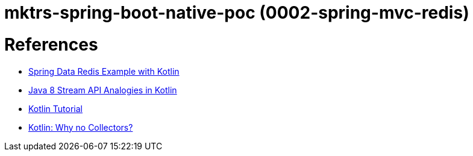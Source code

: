 = mktrs-spring-boot-native-poc (0002-spring-mvc-redis)


= References

* https://github.com/kasramp/spring-data-redis-example-kotlin[Spring Data Redis Example with Kotlin^]
* https://www.baeldung.com/kotlin/java-8-stream-vs-kotlin[Java 8 Stream API Analogies in Kotlin^]
* https://www.tutorialspoint.com/kotlin/index.htm[Kotlin Tutorial^]
* https://medium.com/codex/kotlin-why-no-collectors-ba314c6f6b1e[Kotlin: Why no Collectors?^]
